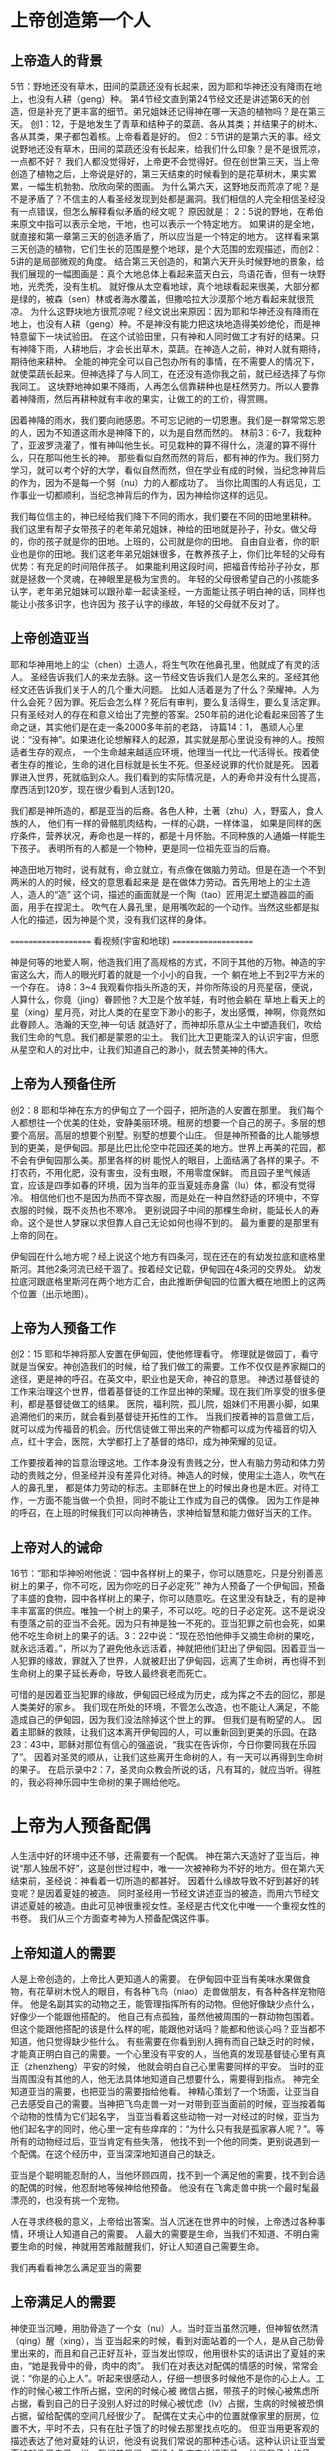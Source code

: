 
* 上帝创造第一个人
  
** 上帝造人的背景
5节：野地还没有草木，田间的菜蔬还没有长起来，因为耶和华神还没有降雨在地上，也没有人耕（geng）种。
第4节经文直到第24节经文还是讲述第6天的创造，但是补充了更丰富的细节。弟兄姐妹还记得神在哪一天造的植物吗？是在第三天。
创1：12，于是地发生了青草和结种子的菜蔬、各从其类；并结果子的树木、各从其类，果子都包着核。上帝看着是好的。
但2：5节讲的是第六天的事。经文说野地还没有草木，田间的菜蔬还没有长起来，给我们什么印象？是不是很荒凉，一点都不好？
我们人都没觉得好，上帝更不会觉得好。但在创世第三天，当上帝创造了植物之后，上帝说是好的，第三天结束的时候看到的是花草树木，果实累累，一幅生机勃勃、欣欣向荣的图画。
为什么第六天，这野地反而荒凉了呢？是不是矛盾了？不信主的人看圣经发现到处都是漏洞。我们相信的人完全相信圣经没有一点错误，但怎么解释看似矛盾的经文呢？
原因就是： 2：5说的野地，在希伯来原文中指可以表示全地，干地，也可以表示一个特定地方。
如果讲的是全地，就直接和第一章第三天的创造矛盾了，所以应当是一个特定的地方。
这样看来第三天创造的植物，它们生长的范围是整个地球，是个大范围的宏观描述，而创2：5讲的是局部微观的角度。
结合第三天创造的，和第六天开头时候野地的景象，给我们展现的一幅图画是：真个大地总体上看起来蓝天白云，鸟语花香，但有一块野地，光秃秃，没有生机。
就好像从太空看地球，真个地球看起来很美，大部分都是绿的，被森（sen）林或者海水覆盖，但撒哈拉大沙漠那个地方看起来就很荒凉。
为什么这野块地方很荒凉呢？经文说出来原因：因为耶和华神还没有降雨在地上，也没有人耕（geng）种。不是神没有能力把这块地造得美妙绝伦，而是神特意留下一块试验田。
在这个试验田里，只有神和人同时做工才有好的结果。只有神降下雨，人耕地后，才会长出草木，菜蔬。在神造人之前，神对人就有期待，期待他来耕种。
全能的神完全可以自己包办所有的事情，在不需要人的情况下，就使菜蔬长起来。但神选择了与人同工，在还没有造你我之前，就已经选择了与你我同工。
这块野地神如果不降雨，人再怎么信靠耕种也是枉然劳力。所以人要靠着神降雨，然后再耕种就有丰收的果实，让做工的的工价，得赏赐。

因着神降的雨水，我们要向祂感恩。不可忘记祂的一切恩惠。我们是一群常常忘恩的人，因为不知道这雨水是神降下的，以为是自然而然的。
林前3：6-7，我栽种了，亚波罗浇灌了，惟有神叫他生长。可见栽种的算不得什么，浇灌的算不得什么，只在那叫他生长的神。
那些看似自然而然的背后，都有神的作为。我们努力学习，就可以考个好的大学，看似自然而然，但在学业有成的时候，当纪念神背后的作为，因为不是每一个努（nu）力的人都成功了。
当你比周围的人有远见，工作事业一切都顺利，当纪念神背后的作为，因为神给你这样的远见。

我们每位信主的，神已经给我们降下不同的雨水，我们要在不同的田地里耕种。
我们这里有帮子女带孩子的老年弟兄姐妹，神给的田地就是孙子，孙女。做父母的，你的孩子就是你的田地。上班的，公司就是你的田地。
自由自业者，你的职业也是你的田地。我们这老年弟兄姐妹很多，在教养孩子上，你们比年轻的父母有优势：有充足的时间陪伴孩子。
如果能利用这段时间，把福音传给孙子孙女，那就是拯救一个灵魂，在神眼里是极为宝贵的。
年轻的父母很希望自己的小孩能多认字，老年弟兄姐妹可以跟孙辈一起读圣经，一方面能让孩子明白神的话，同样也能让小孩多识字，也许因为
孩子认字的缘故，年轻的父母就不反对了。

** 上帝创造亚当
  耶和华神用地上的尘（chen）土造人，将生气吹在他鼻孔里，他就成了有灵的活人。
圣经告诉我们人的来龙去脉。这一节经文告诉我们人是怎么来的。圣经其他经文还告诉我们关于人的几个重大问题。
 比如人活着是为了什么？荣耀神。人为什么会死？因为罪。死后会怎么样？死后有审判，要么复活得生，要么复活定罪。
只有圣经对人的存在和意义给出了完整的答案。250年前的进化论看起来回答了生命之谜，其实他们是在走一条2000多年前的老路，
诗篇14：1， 愚顽人心里说：“没有神”。如果进化论想解释人的起源，其实就是那心里说没有神的人。按照适者生存的观点，
一个生命越来越适应环境，他理当一代比一代活得长。按着使者生存的推论，生命的进化目标就是长生不死。但圣经说罪的代价就是死。
因着罪进入世界，死就临到众人。我们看到的实际情况是，人的寿命并没有什么提高，摩西活到120岁，现在很少看到人活到120。

我们都是神所造的，都是亚当的后裔。各色人种，土著（zhu）人，野蛮人，食人族的人，
他们有一样的骨骼肌肉结构，一样的心跳，一样体温，
如果是同样的医疗条件，营养状况，寿命也是一样的，都是十月怀胎。不同种族的人通婚一样能生下孩子。
表明所有的人都是一个物种，更是同一位祖先亚当的后裔。

神造田地万物时，说有就有，命立就立，有点像在做脑力劳动。但是在造一个不到两米的人的时候，经文的意思看起来是
是在做体力劳动。首先用地上的尘土造人，造人的“造” 这个词，描述的画面就是一个陶（tao）匠用泥土塑造器皿的画面，用手在捏泥土。
吹气在人鼻孔里，是用嘴吹起的一个动作。当然这些都是拟人化的描述，因为神是个灵，没有我们这样的身体。

====================
      看视频(宇宙和地球)
====================

神是何等的地爱人啊，他造我们用了高规格的方式，不同于其他的万物。神造的宇宙这么大，而人的眼光盯着的就是一个小小的自我，一个
躺在地上不到2平方米的一个存在。
诗8：3~4 我观看你指头所造的天，并你所陈设的月亮星宿，便说，人算什么，你竟（jing）眷顾他？大卫是个放羊娃，有时他会躺在
草地上看天上的星（xing）星月亮，对比人类的在星空下渺小的影子，发出感慨，神啊，你竟然如此眷顾人。浩瀚的天空,神一句话
就造好了，而神却乐意从尘土中塑造我们，吹给我们生命的气息。我们都是蒙恩的尘土。
我们比大卫更能深入的认识宇宙，但愿从星空和人的对比中，让我们知道自己的渺小，就去赞美神的伟大。


** 上帝为人预备住所
创2：8 耶和华神在东方的伊甸立了一个园子，把所造的人安置在那里。
我们每个人都想往一个优美的住处，安静美丽环境。租房的想要一个自己的房子。多层的想要个高层。高层的想要个别墅。别墅的想要个山庄。
但是神所预备的比人能够想到的更美，是伊甸园。那是比巴比伦空中花园还美的地方。世界上再美的花园，都不会有伊甸园那么美。那里各样的树
能悦人的眼目，上面结满了各样的果子。不打农药，不用化肥，没有害虫，没有虫眼，不用零度保鲜。
而且园子里气候适宜，应该是四季如春的环境，因为当年的亚当夏娃赤身露（lu）体，都没有觉得冷。
相信他们也不是因为热而不穿衣服，而是处在一种自然舒适的环境中，不穿衣服的时候，既不炎热也不寒冷。
更别说园子中间的那棵生命树，能延长人的寿命。这个是世人梦寐以求但靠人自己无论如何也得不到的。
最为重要的是那里有上帝的同在。

伊甸园在什么地方呢？经上说这个地方有四条河，现在还在的有幼发拉底和底格里斯河。其他2条河流已经干涸了。按着经文记载，伊甸园在4条河的交界处。
幼发拉底河跟底格里斯河在两个地方汇合，由此推断伊甸园的位置大概在地图上的这两个位置（出示地图）。
** 上帝为人预备工作
创2：15 耶和华神将那人安置在伊甸园，使他修理看守。
修理就是做园丁，看守就是当保安。神创造我们的时候，给了我们做工的需要。工作不仅仅是养家糊口的途径，更是神的呼召。在英文中，职业也是天命，神召的意思。
神透过基督徒的工作来治理这个世界，借着基督徒的工作显出神的荣耀。现在我们所享受的很多便利，都是基督徒做工的结果。
医院，福利院，孤儿院，姐妹们不用裹小脚，如果追溯他们的来历，就会看到基督徒开拓性的工作。
当我们按着神的旨意做工后，就可以成为传福音的机会。历代信徒做工带出来的产物都可以成为传福音的切入点，红十字会，医院，大学都打上了基督的烙印，成为神荣耀的见证。

工作要按着神的旨意治理这地。工作本身没有贵贱之分，世人有脑力劳动和体力劳动的贵贱之分，但圣经并没有差异化对待。神造人的时候，使用尘土造人，吹气在人的鼻孔里， 都是体力劳动的标志。主耶稣在世上的时候出身也是木匠。对待工作，一方面不能当做一个负担，同时不能让工作成为自己的偶像。
因为工作是神的呼召，在上班的时候我们可以向神祷告，求神给智慧和能力做好当天的工作。
** 上帝对人的诫命
 16节：“耶和华神吩咐他说：‘园中各样树上的果子，你可以随意吃，只是分别善恶树上的果子，你不可吃，因为你吃的日子必定死’”
神为人预备了一个伊甸园，预备了丰盛的食物，园中各样树上的果子，你可以随意吃。在这里没有缺乏，有的是神丰丰富富的供应。唯独一个树上的果子，不可以吃。吃的日子必定死。这不是说没有堕落之前的亚当不会死。因为只有神是独一不死的。亚当犯罪之前也会死，如果他不吃生命树上的果子的话。3：22中说：“现在恐怕他伸手又摘生命树的果吃，就永远活着。”，所以为了避免他永远活着，神就把他们赶出了伊甸园。因着亚当一人犯罪的缘故，罪就入了世界，人就被赶出了伊甸园，远离了生命树，再也得不到生命树上的果子延长寿命，导致人最终衰老而死亡。

可惜的是因着亚当犯罪的缘故，伊甸园已经成为历史，成为挥之不去的回忆，那是人类美好的家乡。
我们现在所处的环境，不管怎么改造，也不能让人满足，不能造成自己的伊甸园，因为我们没法除掉这个世上的罪。
但我们是有盼望的人。
因着主耶稣的救赎，让我们这本离开伊甸园的人，可以重新回到更美的乐园。在路23：43中，耶稣对那位有信心的强盗说，“我实在告诉你，今日你要同我在乐园了”。
因着对圣灵的顺从，让我们这些离开生命树的人，有一天可以再得到生命树的果子。
在启示录中2：7，圣灵向众教会所说的话，凡有耳的，就应当听。得胜的，我必将神乐园中生命树的果子赐给他吃。

* 上帝为人预备配偶
人生活中好的环境中还不够，还需要有一个配偶。
神在第六天造好了亚当后，神说“那人独居不好”，这是创世过程中，唯一一次被神称为不好的地方。但在第六天结束前，圣经说：神看着一切所造的都甚好。
因着什么缘故导致不好到甚好的转变呢？是因着夏娃的被造。
同时圣经用一节经文讲述亚当的被造，而用六节经文讲述夏娃的被造。由此可见神很重视女性。圣经是古代文化中唯一一个重视女性的书卷。
我们从三个方面查考神为人预备配偶这件事。
** 上帝知道人的需要
人是上帝创造的，上帝比人更知道人的需要。
在伊甸园中亚当有美味水果做食物，有花草树木悦人的眼目，有各种飞鸟（niao）走兽做朋友，有各种各样宠物陪伴。
他是名副其实的动物之王，能管理指挥所有的动物。但他好像缺少点什么，好像少一个能跟他搭配的。
他自己有点孤独，虽然他被周围的一群动物包围着。
但这个能跟他搭配的该是什么样的呢，能跟他对话吗？能都和他谈心吗？亚当都不知道，他只觉得缺少些什么。
有些需要在你看到别人拥有而自己缺乏时的时候，才能真正明白自己的需要。一个心里没有平安的人，当他真的发现基督徒心里有真正（zhenzheng）平安的时候，
他就会明白自己心里需要同样的平安。
当时的亚当周围没有其他的人，他无法具体地知道自己想要什么，需要得到指点。
神完全知道亚当的需要，也把亚当的需要指给他看。
神精心策划了一个场面，让亚当自己去感受自己的需要。当神把飞鸟走兽一对一对带到亚当面前的时候，亚当按着每个动物的性情为它们起名字，
当亚当看着这些动物一对一对经过的时候，亚当为他们起名字的同时，他心里一定有些痒痒的：“为什么只有我是孤家寡人呢？”。等所有的动物经过后，亚当肯定有些失落，
他找不到一个他的同类，更别说遇到一个配偶。在这个经历中，亚当深深地知道自己的缺乏。

亚当是个聪明能忍耐的人，当他环顾四周，找不到一个满足他的需要，找不到合适的配偶的时候，他忍耐地等候神给他预备。
他没有在飞禽走兽中挑一个最时髦最漂亮的，也没有挑一个宠物。

人在寻求终极的意义，上帝给出答案。当人沉迷在世界中的时候，上帝透过各种事情，环境让人知道自己的需要。
人最大的需要是生命，当我们不知道、不明白需要生命的时候，神就用苦难敲醒我们，好让人知道自己需要生命。

我们再看看神怎么满足亚当的需要

** 上帝满足人的需要
神使亚当沉睡，用肋骨造了一个女（nu）人。当时亚当虽然沉睡，但神智依然清（qing）醒（xing），当
亚当起来的时候，看到对面站着的一个人，是从自己肋骨里出来的，而且和自己正好互补，亚当发出惊叹，他用很朴实的话讲出了夏娃的来由，“她是我骨中的骨，肉中的肉”。
我们在对表达对配偶的情感的时候，常常会说：“你是的心上人”。听起来很感动人，仔细一想很多时候他不是你的心上人。工作的时候心被工作所占据，空闲的时候心被
微信占据，带孩子的时候心被焦虑所占据，看到自己的日子没别人好过的时候心被忧虑（lv）占据，生病的时候被恐惧占据，留给配偶的空间几经很少了。
配偶在丈夫心中的位置就像家里的厨房，位置不大，平时不去，只有在肚子饿了的时候去那里找点吃的。
但亚当用更客观的描述表达了他对夏娃的认识，他没有说我们常说的那种违心话。这种认识让亚当爱夏娃就像爱自己一样。我们弟兄们，要换个角度来认识妻子，
她是我骨中的骨，肉中的肉；她是我的一部分。

    神在创造飞鸟（niao）走兽的时候，都是一下子就成双成对地造好了。但在造人的时候，并没有直接就造一对。而是先造一个男人，然后说“那人独居不好，我要为他造一个配偶”，再为他造一个配偶。为什么不简单、直接了当地造一对呢？何必这么周折地从男人的肋骨造一个女人。圣经没有讲神为什么这么做。当我带着这个问题思考神创造女人的过程，让我对神的爱有更多的认识。

如果神同时造亚当夏娃，亚当就不知道什么是孤独。如果神用尘土造夏娃，而不是用亚当的肋骨，亚当就会把夏娃完全看做一个独立的个体，而不是他身体的一部分。经历了孤独的亚当，看到从自己出来的夏娃时，他懂得珍惜。
世人眼中的夫妻，就是两个独立的个体，因着婚姻而绑在一起。在亚当眼里，他们本来就是一体的。

我们生活的堕落的时代，夫妻之间有很多不和谐的地方。这时我们要想想起初的时候，丈夫妻子虽然是两个不同的个体，但本来都是从一个个体出来的。夫妻是一同承受生命之恩的。

上帝把夏娃带到亚当面前，成为人类婚姻的基础，一男（nan）一女（nv），一夫一妻，一生一世。神为亚当造了一个夏娃，没有造多个。好东西，多了之后就不一定好了。珍惜上帝为你预备的另一半，为他像上帝感恩。
    肋骨造人的故事会成为不信的人攻击的一个地方。我在读高中的时候，一个备受尊敬的物理老师在课堂上说：如果女人是用男人的一根肋骨造出来，那么女人的肋骨就应该比男人多一根，事实上男人、女人肋骨一样多，由此证明圣经不可靠。当时我们觉得他讲的很有道理。该怎么回答他们呢？如果一个父亲车祸中断了一条腿，他的后代都少一条腿么？这个不是我想出来的，是我在某个地方看到的。我们对待神的话语，要笃信不疑，假如有不明白的地方，要带着一个谦卑的态度来学习。圣经几千年来，备受攻击，到现在依然屹立不倒，因为他出自于神。
** 配偶之间的关系
   24：“因此，人要离开父母与妻子联合，二人成为一体”
这个过程建立了一个全新的小家庭，虽然不同于父家，但并没有切断与父家的联系。在圣经世界中，小家庭和大家庭住得很近，互相依赖。但丈夫要在心智上独立，并且在事情的优先次序上，要首先考虑妻子，再考虑父家。在这一点上，据我的观察，好像弟兄做的比较好。姐妹成家后，很长时间都把娘（niang）家的优先次序摆在丈夫的前面。可能因为亚当亲眼看到夏娃出自自己的肋骨，而夏娃没有亲眼见过。但是这里神告诉我们，夫妻二人成为一体，所以次序上夫妻的关系要先于父家，娘（niang）家。同时对于做父母的，当孩子长大成家了，要知道父母不再是孩子心中分量最重的，他们以后要成立自己的小家。

二人成为一体，是人间最亲密，最重要的关系。同妻同心是世人所羡慕的。
但是，夫妻二人也要同时行在神的旨意当中，不然就是对神的同谋被反。
第三章讲到的就是亚当夏娃同心背叛神。新约中的亚纳尼亚和撒非喇同心欺哄圣灵。
当一方有悖于圣经教导的时候，另一方就需要带领他回到圣经的原则。而不是因着爱他就一起离弃神。


神知道我们的需要，神也有最好的方式成全我们的需要。神预备了完美的婚姻关系，夫妻二人应当一同敬拜神。

当你想要的都心想事成之后，人生就失去了方向，甚至失去生活的意义。我读大学的时候，有一个热线电话的主持人，很了不起，有人哭哭滴滴，要死要活的打进电话，被他一劝解，就开开心心的离开。
他的事业做得如日中天，但在我大学毕业之前，他就自杀了，因为他得到了想要的东西后，就没有什么可以满足他内心深处的需要。

